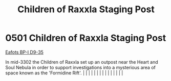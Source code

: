 :PROPERTIES:
:ID:       27bb5b55-ee10-4f7d-8196-fefbc0c0bbb6
:END:
#+title: Children of Raxxla Staging Post
#+filetags: :beacon:
*     0501  Children of Raxxla Staging Post
[[id:d7080f85-2d4f-43e7-8a23-c8b086f59a63][Eafots BP-I D9-35]]

In mid-3302 the Children of Raxxla set up an outpost near the Heart and Soul Nebula in order to support investigations into a mysterious area of space known as the 'Formidine Rift'.                                                                                                                                                                                                                                                                                                                                                                                                                                                                                                                                                                                                                                                                                                                                                                                                                                                                                                                                                                                                                                                                                                                                                                                                                                                                                                                                                                                                                                                                                                                                                                                                                                                                                                                                                                                                                                                                                                                                                                                                                                                                                                                                                                                                                                                                                                                                                                                                                                                                                                                                                                                                                                                                                                                                                                                                                                                             |   |   |                                                                                                                                                                                                                                                                                                                                                                                                                                                                                                                                                                                                                                                                                                                                                                                                                                                                                                                                                                                                                       |   |   |   |   |   |   |   |   |   |   |   |   

[[file:img/beacons/0501.png]]
